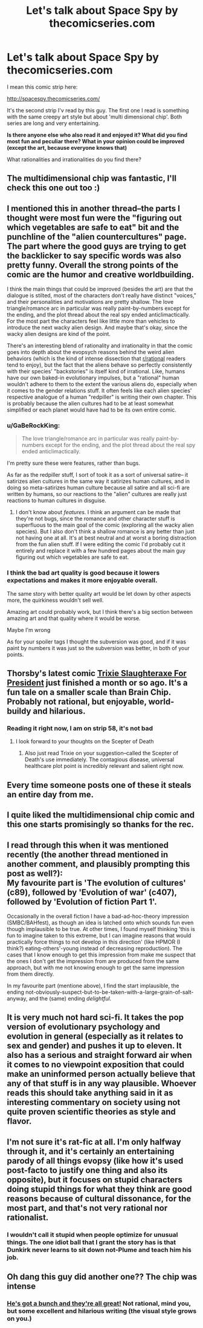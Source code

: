 #+TITLE: Let's talk about Space Spy by thecomicseries.com

* Let's talk about Space Spy by thecomicseries.com
:PROPERTIES:
:Author: Dezoufinous
:Score: 37
:DateUnix: 1583508405.0
:DateShort: 2020-Mar-06
:END:
I mean this comic strip here:

[[http://spacespy.thecomicseries.com/]]

It's the second strip I'v read by this guy. The first one I read is something with the same creepy art style but about 'multi dimensional chip'. Both series are long and very entertaining.

*Is there anyone else who also read it and enjoyed it? What did you find most fun and peculiar there? What in your opinion could be improved (except the art, because everyone knows that)*

What rationalities and irrationalities do you find there?


** The multidimensional chip was fantastic, I'll check this one out too :)
:PROPERTIES:
:Author: DaystarEld
:Score: 11
:DateUnix: 1583537591.0
:DateShort: 2020-Mar-07
:END:


** I mentioned this in another thread--the parts I thought were most fun were the "figuring out which vegetables are safe to eat" bit and the punchline of the "alien countercultures" page. The part where the good guys are trying to get the backlicker to say specific words was also pretty funny. Overall the strong points of the comic are the humor and creative worldbuilding.

I think the main things that could be improved (besides the art) are that the dialogue is stilted, most of the characters don't really have distinct "voices," and their personalities and motivations are pretty shallow. The love triangle/romance arc in particular was really paint-by-numbers except for the ending, and the plot thread about the real spy ended anticlimactically. For the most part the characters feel like little more than vehicles to introduce the next wacky alien design. And maybe that's okay, since the wacky alien designs are kind of the point.

There's an interesting blend of rationality and irrationality in that the comic goes into depth about the evopsych reasons behind the weird alien behaviors (which is the kind of intense dissection that [[/r/rational][r/rational]] readers tend to enjoy), but the fact that the aliens behave so perfectly consistently with their species' "backstories" is itself kind of irrational. Like, humans have our own baked-in evolutionary impulses, but a "rational" human wouldn't adhere to them to the extent the various aliens do, especially when it comes to the gender relations stuff. It often feels like each alien species' respective analogue of a human "redpiller" is writing their own chapter. This is probably because the alien cultures had to be at least somewhat simplified or each planet would have had to be its own entire comic.
:PROPERTIES:
:Author: CeruleanTresses
:Score: 7
:DateUnix: 1583531329.0
:DateShort: 2020-Mar-07
:END:

*** u/GaBeRockKing:
#+begin_quote
  The love triangle/romance arc in particular was really paint-by-numbers except for the ending, and the plot thread about the real spy ended anticlimactically.
#+end_quote

I'm pretty sure these were features, rather than bugs.

As far as the redpiller stuff, I sort of took it as a sort of universal satire-- it satirizes alien cultures in the same way it satirizes human cultures, and in doing so meta-satirizes human culture because all satire and all sci-fi are written by humans, so our reactions to the "alien" cultures are really just reactions to human cultures in disguise.
:PROPERTIES:
:Author: GaBeRockKing
:Score: 5
:DateUnix: 1583538134.0
:DateShort: 2020-Mar-07
:END:

**** I don't know about /features./ I think an argument can be made that they're not bugs, since the romance and other character stuff is superfluous to the main goal of the comic (exploring all the wacky alien species). But I also don't think a shallow romance is any better than just not having one at all. It's at best neutral and at worst a boring distraction from the fun alien stuff. If I were editing the comic I'd probably cut it entirely and replace it with a few hundred pages about the main guy figuring out which vegetables are safe to eat.
:PROPERTIES:
:Author: CeruleanTresses
:Score: 4
:DateUnix: 1583638607.0
:DateShort: 2020-Mar-08
:END:


*** I think the bad art quality is good because it lowers expectations and makes it more enjoyable overall.

The same story with better quality art would be let down by other aspects more, the quirkiness wouldn't sell well.

Amazing art could probably work, but I think there's a big section between amazing art and that quality where it would be worse.

Maybe I'm wrong

As for your spoiler tags I thought the subversion was good, and if it was paint by numbers it was just so the subversion was better, in both of your points.
:PROPERTIES:
:Author: RMcD94
:Score: 2
:DateUnix: 1583862090.0
:DateShort: 2020-Mar-10
:END:


** Thorsby's latest comic [[http://trixie.thecomicseries.com/comics/first/][Trixie Slaughteraxe For President]] just finished a month or so ago. It's a fun tale on a smaller scale than Brain Chip. Probably not rational, but enjoyable, world-buildy and hilarious.
:PROPERTIES:
:Author: gryfft
:Score: 4
:DateUnix: 1583631462.0
:DateShort: 2020-Mar-08
:END:

*** Reading it right now, I am on strip 58, it's not bad
:PROPERTIES:
:Author: Dezoufinous
:Score: 2
:DateUnix: 1583650615.0
:DateShort: 2020-Mar-08
:END:

**** I look forward to your thoughts on the Scepter of Death
:PROPERTIES:
:Author: gryfft
:Score: 2
:DateUnix: 1583788281.0
:DateShort: 2020-Mar-10
:END:

***** Also just read Trixie on your suggestion--called the Scepter of Death's use immediately. The contagious disease, universal healthcare plot point is incredibly relevant and salient right now.
:PROPERTIES:
:Author: kevshea
:Score: 3
:DateUnix: 1584254044.0
:DateShort: 2020-Mar-15
:END:


** Every time someone posts one of these it steals an entire day from me.
:PROPERTIES:
:Author: kevshea
:Score: 3
:DateUnix: 1583651177.0
:DateShort: 2020-Mar-08
:END:


** I quite liked the multidimensional chip comic and this one starts promisingly so thanks for the rec.
:PROPERTIES:
:Author: Tenoke
:Score: 3
:DateUnix: 1583574294.0
:DateShort: 2020-Mar-07
:END:


** I read through this when it was mentioned recently (the another thread mentioned in another comment, and plausibly prompting this post as well?):\\
My favourite part is 'The evolution of cultures' (c89), followed by 'Evolution of war' (c407), followed by 'Evolution of fiction Part 1'.

Occasionally in the overall fiction I have a bad-ad-hoc-theory impression (SMBC/BAHfest), as though an idea is latched onto which sounds fun even though implausible to be true. At other times, I found myself thinking 'this is fun to imagine taken to this extreme, but I can imagine reasons that would practically force things to not develop in this direction' (like HPMOR (I think?) eating-others'-young instead of decreasing reproduction). The cases that I know enough to get this impression from make me suspect that the ones I don't get the impression from are produced from the same approach, but with me not knowing enough to get the same impression from them directly.

In my favourite part (mentione above), I find the start implausible, the ending not-obviously-suspect-but-to-be-taken-with-a-large-grain-of-salt-anyway, and the (same) ending /delightful/.
:PROPERTIES:
:Author: MultipartiteMind
:Score: 3
:DateUnix: 1583696896.0
:DateShort: 2020-Mar-08
:END:


** It is very much not hard sci-fi. It takes the pop version of evolutionary psychology and evolution in general (especially as it relates to sex and gender) and pushes it up to eleven. It also has a serious and straight forward air when it comes to no viewpoint exposition that could make an uninformed person actually believe that any of that stuff is in any way plausible. Whoever reads this should take anything said in it as interesting commentary on society using not quite proven scientific theories as style and flavor.
:PROPERTIES:
:Author: Bowbreaker
:Score: 3
:DateUnix: 1583701245.0
:DateShort: 2020-Mar-09
:END:


** I'm not sure it's rat-fic at all. I'm only halfway through it, and it's certainly an entertaining parody of all things evopsy (like how it's used post-facto to justify one thing and also its opposite), but it focuses on stupid characters doing stupid things for what they think are good reasons because of cultural dissonance, for the most part, and that's not very rational nor rationalist.
:PROPERTIES:
:Author: vimefer
:Score: 3
:DateUnix: 1583746949.0
:DateShort: 2020-Mar-09
:END:

*** I wouldn't call it stupid when people optimize for unusual things. The one idiot ball that I grant the story has is that Dunkirk never learns to sit down not-Plume and teach him his job.
:PROPERTIES:
:Author: Gurkenglas
:Score: 1
:DateUnix: 1584013830.0
:DateShort: 2020-Mar-12
:END:


** Oh dang this guy did another one?? The chip was intense
:PROPERTIES:
:Author: wren42
:Score: 2
:DateUnix: 1583774288.0
:DateShort: 2020-Mar-09
:END:

*** [[http://thorsbysprojects.thecomicseries.com/Mycomics/][He's got a bunch and they're all great!]] Not rational, mind you, but some excellent and hilarious writing (the visual style grows on you.)
:PROPERTIES:
:Author: gryfft
:Score: 6
:DateUnix: 1583788206.0
:DateShort: 2020-Mar-10
:END:
